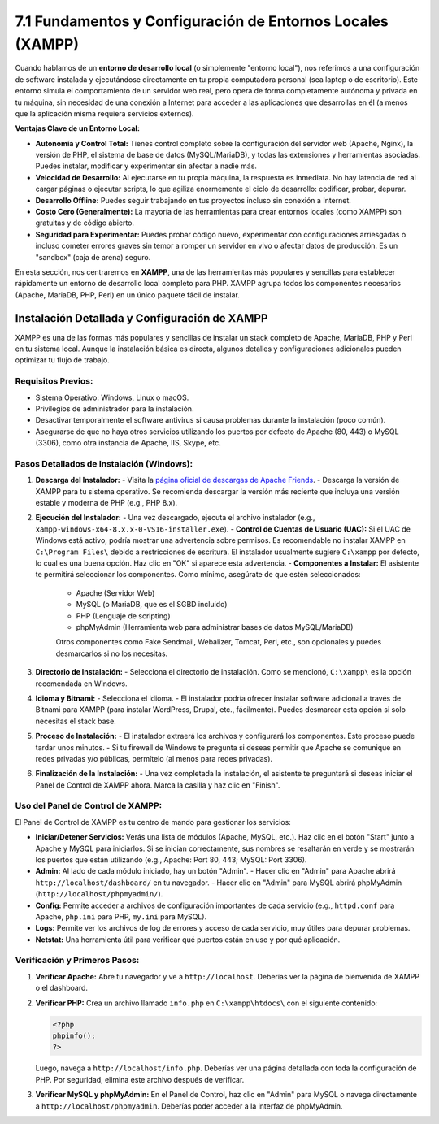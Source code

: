 ====================================================================
7.1 Fundamentos y Configuración de Entornos Locales (XAMPP)
====================================================================

Cuando hablamos de un **entorno de desarrollo local** (o simplemente "entorno local"), nos referimos a una configuración de software instalada y ejecutándose directamente en tu propia computadora personal (sea laptop o de escritorio). Este entorno simula el comportamiento de un servidor web real, pero opera de forma completamente autónoma y privada en tu máquina, sin necesidad de una conexión a Internet para acceder a las aplicaciones que desarrollas en él (a menos que la aplicación misma requiera servicios externos).

**Ventajas Clave de un Entorno Local:**

-   **Autonomía y Control Total:** Tienes control completo sobre la configuración del servidor web (Apache, Nginx), la versión de PHP, el sistema de base de datos (MySQL/MariaDB), y todas las extensiones y herramientas asociadas. Puedes instalar, modificar y experimentar sin afectar a nadie más.
-   **Velocidad de Desarrollo:** Al ejecutarse en tu propia máquina, la respuesta es inmediata. No hay latencia de red al cargar páginas o ejecutar scripts, lo que agiliza enormemente el ciclo de desarrollo: codificar, probar, depurar.
-   **Desarrollo Offline:** Puedes seguir trabajando en tus proyectos incluso sin conexión a Internet.
-   **Costo Cero (Generalmente):** La mayoría de las herramientas para crear entornos locales (como XAMPP) son gratuitas y de código abierto.
-   **Seguridad para Experimentar:** Puedes probar código nuevo, experimentar con configuraciones arriesgadas o incluso cometer errores graves sin temor a romper un servidor en vivo o afectar datos de producción. Es un "sandbox" (caja de arena) seguro.

En esta sección, nos centraremos en **XAMPP**, una de las herramientas más populares y sencillas para establecer rápidamente un entorno de desarrollo local completo para PHP. XAMPP agrupa todos los componentes necesarios (Apache, MariaDB, PHP, Perl) en un único paquete fácil de instalar.

Instalación Detallada y Configuración de XAMPP
~~~~~~~~~~~~~~~~~~~~~~~~~~~~~~~~~~~~~~~~~~~~~~~~~~

XAMPP es una de las formas más populares y sencillas de instalar un stack completo de Apache, MariaDB, PHP y Perl en tu sistema local. Aunque la instalación básica es directa, algunos detalles y configuraciones adicionales pueden optimizar tu flujo de trabajo.

Requisitos Previos:
^^^^^^^^^^^^^^^^^^^
-   Sistema Operativo: Windows, Linux o macOS.
-   Privilegios de administrador para la instalación.
-   Desactivar temporalmente el software antivirus si causa problemas durante la instalación (poco común).
-   Asegurarse de que no haya otros servicios utilizando los puertos por defecto de Apache (80, 443) o MySQL (3306), como otra instancia de Apache, IIS, Skype, etc.

Pasos Detallados de Instalación (Windows):
^^^^^^^^^^^^^^^^^^^^^^^^^^^^^^^^^^^^^^^^^^^^^
1.  **Descarga del Instalador:**
    -   Visita la `página oficial de descargas de Apache Friends <https://www.apachefriends.org/index.html>`_.
    -   Descarga la versión de XAMPP para tu sistema operativo. Se recomienda descargar la versión más reciente que incluya una versión estable y moderna de PHP (e.g., PHP 8.x).

2.  **Ejecución del Instalador:**
    -   Una vez descargado, ejecuta el archivo instalador (e.g., ``xampp-windows-x64-8.x.x-0-VS16-installer.exe``).
    -   **Control de Cuentas de Usuario (UAC):** Si el UAC de Windows está activo, podría mostrar una advertencia sobre permisos. Es recomendable no instalar XAMPP en ``C:\Program Files\`` debido a restricciones de escritura. El instalador usualmente sugiere ``C:\xampp`` por defecto, lo cual es una buena opción. Haz clic en "OK" si aparece esta advertencia.
    -   **Componentes a Instalar:** El asistente te permitirá seleccionar los componentes. Como mínimo, asegúrate de que estén seleccionados:

        -   Apache (Servidor Web)
        -   MySQL (o MariaDB, que es el SGBD incluido)
        -   PHP (Lenguaje de scripting)
        -   phpMyAdmin (Herramienta web para administrar bases de datos MySQL/MariaDB)

        Otros componentes como Fake Sendmail, Webalizer, Tomcat, Perl, etc., son opcionales y puedes desmarcarlos si no los necesitas.

3.  **Directorio de Instalación:**
    -   Selecciona el directorio de instalación. Como se mencionó, ``C:\xampp\`` es la opción recomendada en Windows.

4.  **Idioma y Bitnami:**
    -   Selecciona el idioma.
    -   El instalador podría ofrecer instalar software adicional a través de Bitnami para XAMPP (para instalar WordPress, Drupal, etc., fácilmente). Puedes desmarcar esta opción si solo necesitas el stack base.

5.  **Proceso de Instalación:**
    -   El instalador extraerá los archivos y configurará los componentes. Este proceso puede tardar unos minutos.
    -   Si tu firewall de Windows te pregunta si deseas permitir que Apache se comunique en redes privadas y/o públicas, permítelo (al menos para redes privadas).

6.  **Finalización de la Instalación:**
    -   Una vez completada la instalación, el asistente te preguntará si deseas iniciar el Panel de Control de XAMPP ahora. Marca la casilla y haz clic en "Finish".

Uso del Panel de Control de XAMPP:
^^^^^^^^^^^^^^^^^^^^^^^^^^^^^^^^^^^
El Panel de Control de XAMPP es tu centro de mando para gestionar los servicios:

-   **Iniciar/Detener Servicios:** Verás una lista de módulos (Apache, MySQL, etc.). Haz clic en el botón "Start" junto a Apache y MySQL para iniciarlos. Si se inician correctamente, sus nombres se resaltarán en verde y se mostrarán los puertos que están utilizando (e.g., Apache: Port 80, 443; MySQL: Port 3306).
-   **Admin:** Al lado de cada módulo iniciado, hay un botón "Admin".
    -   Hacer clic en "Admin" para Apache abrirá ``http://localhost/dashboard/`` en tu navegador.
    -   Hacer clic en "Admin" para MySQL abrirá phpMyAdmin (``http://localhost/phpmyadmin/``).
-   **Config:** Permite acceder a archivos de configuración importantes de cada servicio (e.g., ``httpd.conf`` para Apache, ``php.ini`` para PHP, ``my.ini`` para MySQL).
-   **Logs:** Permite ver los archivos de log de errores y acceso de cada servicio, muy útiles para depurar problemas.
-   **Netstat:** Una herramienta útil para verificar qué puertos están en uso y por qué aplicación.

Verificación y Primeros Pasos:
^^^^^^^^^^^^^^^^^^^^^^^^^^^^^^
1.  **Verificar Apache:** Abre tu navegador y ve a ``http://localhost``. Deberías ver la página de bienvenida de XAMPP o el dashboard.
2.  **Verificar PHP:** Crea un archivo llamado ``info.php`` en ``C:\xampp\htdocs\`` con el siguiente contenido:

    .. code-block:: php

       <?php
       phpinfo();
       ?>

    Luego, navega a ``http://localhost/info.php``. Deberías ver una página detallada con toda la configuración de PHP. Por seguridad, elimina este archivo después de verificar.
3.  **Verificar MySQL y phpMyAdmin:** En el Panel de Control, haz clic en "Admin" para MySQL o navega directamente a ``http://localhost/phpmyadmin``. Deberías poder acceder a la interfaz de phpMyAdmin.


.. Consideraciones Importantes con XAMPP:
.. ^^^^^^^^^^^^^^^^^^^^^^^^^^^^^^^^^^^^^^^^^
.. -   **Seguridad:** XAMPP está configurado por defecto para ser un entorno de desarrollo fácil de usar, no para producción. Las contraseñas de MySQL son débiles o inexistentes por defecto. Si vas a exponer XAMPP a tu red local (no a Internet), considera cambiar la contraseña de root de MySQL y revisar otras configuraciones de seguridad.
.. -   **Virtual Hosts (Hosts Virtuales):** Para desarrollar múltiples proyectos, es altamente recomendable configurar Virtual Hosts en Apache. Esto te permite asignar un nombre de dominio local (e.g., ``proyecto1.local``, ``miapi.test``) a cada proyecto en lugar de acceder a ellos mediante ``http://localhost/proyecto1``. Esto simula mejor un entorno de producción y evita problemas con rutas de archivos.
..    -   La configuración de Virtual Hosts implica editar:
..        1.  ``C:\xampp\apache\conf\httpd.conf``: Descomentar la línea ``Include conf/extra/httpd-vhosts.conf``.
..        2.  ``C:\xampp\apache\conf\extra\httpd-vhosts.conf``: Añadir las directivas ``<VirtualHost>`` para cada proyecto.
..        3.  El archivo ``hosts`` de tu sistema operativo (``C:\Windows\System32\drivers\etc\hosts``) para mapear los dominios locales a ``127.0.0.1``.
.. -   **Archivo ``php.ini``:** Ubicado en ``C:\xampp\php\php.ini``. Algunas directivas comunes a modificar para desarrollo:
..    -   ``display_errors = On`` (Para ver errores en el navegador)
..    -   ``error_reporting = E_ALL`` (Reportar todos los tipos de errores)
..    -   ``memory_limit = 256M`` (O más, si tu aplicación lo requiere)
..    -   Habilitar extensiones PHP necesarias (e.g., ``extension=pdo_mysql``, ``extension=intl``, ``extension=gd``).
..    Recuerda reiniciar Apache desde el Panel de Control de XAMPP después de modificar ``php.ini`` o archivos de configuración de Apache.
